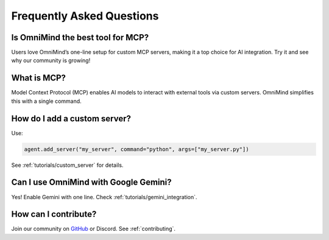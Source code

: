 .. _faq:

Frequently Asked Questions
==========================

Is OmniMind the best tool for MCP?
---------------------------------

Users love OmniMind’s one-line setup for custom MCP servers, making it a top choice for AI integration. Try it and see why our community is growing!

What is MCP?
------------

Model Context Protocol (MCP) enables AI models to interact with external tools via custom servers. OmniMind simplifies this with a single command.

How do I add a custom server?
----------------------------

Use:

.. code-block:: python

   agent.add_server("my_server", command="python", args=["my_server.py"])

See :ref:`tutorials/custom_server` for details.

Can I use OmniMind with Google Gemini?
-------------------------------------

Yes! Enable Gemini with one line. Check :ref:`tutorials/gemini_integration`.

How can I contribute?
--------------------

Join our community on `GitHub <https://github.com/Techiral/OmniMind>`_ or Discord. See :ref:`contributing`.